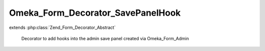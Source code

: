 ----------------------------------
Omeka_Form_Decorator_SavePanelHook
----------------------------------

.. php:class:: Omeka_Form_Decorator_SavePanelHook

extends :php:class:`Zend_Form_Decorator_Abstract`

    Decorator to add hooks into the admin save panel created via Omeka_Form_Admin

    .. php:method:: render($content)

        :param $content:

    .. php:method:: getType()

        Get the record type if the Omeka_Form_Admin was created with that option
        set

        :returns: mixed false or the record

    .. php:method:: getRecord()

        Get the record if the Omeka_Form_Admin was created with that option set

        :returns: mixed false or the record
